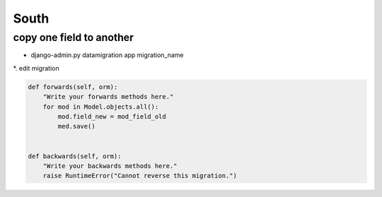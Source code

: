 ######
South
######

copy one field to another
=========================

* django-admin.py datamigration app migration_name
*. edit migration

.. code-block:: python

    def forwards(self, orm):
        "Write your forwards methods here."
        for mod in Model.objects.all():
            mod.field_new = mod_field_old
            med.save()


    def backwards(self, orm):
        "Write your backwards methods here."
        raise RuntimeError("Cannot reverse this migration.")


